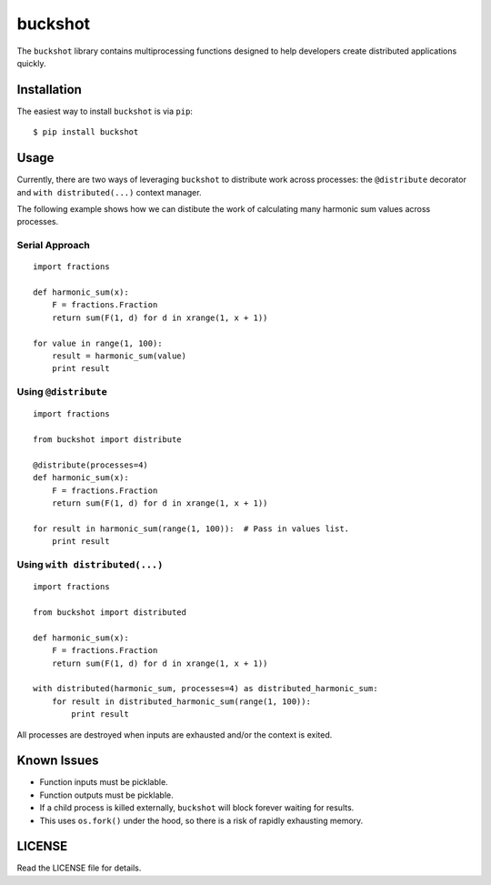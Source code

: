 buckshot
========

The ``buckshot`` library contains multiprocessing functions designed to help
developers create distributed applications quickly.


Installation
------------

The easiest way to install ``buckshot`` is via ``pip``:

::

    $ pip install buckshot


Usage
-----

Currently, there are two ways of leveraging ``buckshot`` to distribute work
across processes: the ``@distribute`` decorator and ``with distributed(...)``
context manager.

The following example shows how we can distibute the work of calculating
many harmonic sum values across processes.

Serial Approach
~~~~~~~~~~~~~~~

::

    import fractions

    def harmonic_sum(x):
        F = fractions.Fraction
        return sum(F(1, d) for d in xrange(1, x + 1))
    
    for value in range(1, 100):
        result = harmonic_sum(value)
        print result
        

Using ``@distribute``
~~~~~~~~~~~~~~~~~~~~~

::

    import fractions

    from buckshot import distribute

    @distribute(processes=4)
    def harmonic_sum(x):
        F = fractions.Fraction
        return sum(F(1, d) for d in xrange(1, x + 1))

    for result in harmonic_sum(range(1, 100)):  # Pass in values list.
        print result


Using ``with distributed(...)``
~~~~~~~~~~~~~~~~~~~~~~~~~~~~~~~

::

    import fractions

    from buckshot import distributed

    def harmonic_sum(x):
        F = fractions.Fraction
        return sum(F(1, d) for d in xrange(1, x + 1))

    with distributed(harmonic_sum, processes=4) as distributed_harmonic_sum:
        for result in distributed_harmonic_sum(range(1, 100)):
            print result

All processes are destroyed when inputs are exhausted and/or the context is exited.


Known Issues
------------

* Function inputs must be picklable.
* Function outputs must be picklable.
* If a child process is killed externally, ``buckshot`` will block forever waiting
  for results.
* This uses ``os.fork()`` under the hood, so there is a risk of rapidly exhausting
  memory.


LICENSE
-------

Read the LICENSE file for details.
